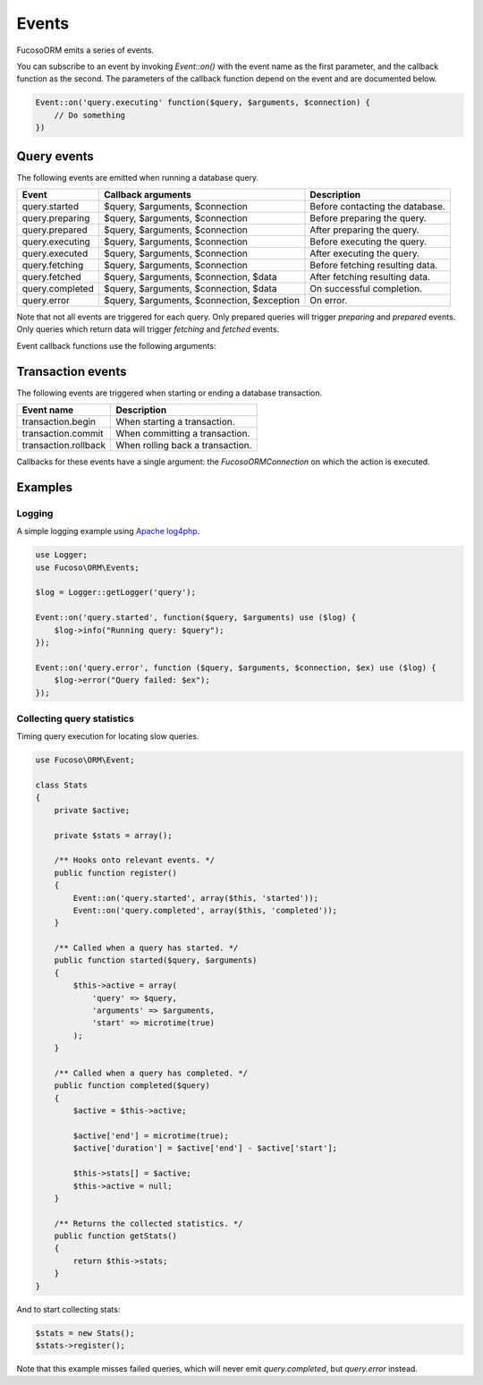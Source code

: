 ======
Events
======

Fucoso\ORM emits a series of events.

You can subscribe to an event by invoking `Event::on()` with the event name as
the first parameter, and the callback function as the second. The parameters of
the callback function depend on the event and are documented below.

.. code-block:: php

    Event::on('query.executing' function($query, $arguments, $connection) {
        // Do something
    })

Query events
------------

The following events are emitted when running a database query.

+-------------------+---------------------------------------------+---------------------------------+
| Event             | Callback arguments                          | Description                     |
+===================+=============================================+=================================+
| query.started     | $query, $arguments, $connection             | Before contacting the database. |
+-------------------+---------------------------------------------+---------------------------------+
| query.preparing   | $query, $arguments, $connection             | Before preparing the query.     |
+-------------------+---------------------------------------------+---------------------------------+
| query.prepared    | $query, $arguments, $connection             | After preparing the query.      |
+-------------------+---------------------------------------------+---------------------------------+
| query.executing   | $query, $arguments, $connection             | Before executing the query.     |
+-------------------+---------------------------------------------+---------------------------------+
| query.executed    | $query, $arguments, $connection             | After executing the query.      |
+-------------------+---------------------------------------------+---------------------------------+
| query.fetching    | $query, $arguments, $connection             | Before fetching resulting data. |
+-------------------+---------------------------------------------+---------------------------------+
| query.fetched     | $query, $arguments, $connection, $data      | After fetching resulting data.  |
+-------------------+---------------------------------------------+---------------------------------+
| query.completed   | $query, $arguments, $connection, $data      | On successful completion.       |
+-------------------+---------------------------------------------+---------------------------------+
| query.error       | $query, $arguments, $connection, $exception | On error.                       |
+-------------------+---------------------------------------------+---------------------------------+

Note that not all events are triggered for each query. Only prepared queries
will trigger `preparing` and `prepared` events. Only queries which return data
will trigger `fetching` and `fetched` events.

Event callback functions use the following arguments:

+---------------+----------------------+--------------------------------------+
| Name          | Type                 | Description                          |
+===============+======================+======================================+
| $query        | string               | Query SQL code                       |
+---------------+----------------------+--------------------------------------+
| $arguments    | array                | Query arguments                      |
+---------------+----------------------+--------------------------------------+
| $connection   | Fucoso\ORM\Connection | Connection on which the query is run |
+---------------+----------------------+--------------------------------------+
| $data         | array                | The data fetched from the database.  |
+---------------+----------------------+--------------------------------------+
| $exception    | Exception            | Exception thrown on query failure    |
+---------------+----------------------+--------------------------------------+

Transaction events
------------------

The following events are triggered when starting or ending a database
transaction.

+----------------------+---------------------------------+
| Event name           | Description                     |
+======================+=================================+
| transaction.begin    | When starting a transaction.    |
+----------------------+---------------------------------+
| transaction.commit   | When committing a transaction.  |
+----------------------+---------------------------------+
| transaction.rollback | When rolling back a transaction.|
+----------------------+---------------------------------+

Callbacks for these events have a single argument: the `Fucoso\ORM\Connection` on
which the action is executed.

Examples
--------

Logging
~~~~~~~

A simple logging example using
`Apache log4php <https://logging.apache.org/log4php/>`_.

.. code-block:: php

    use Logger;
    use Fucoso\ORM\Events;

    $log = Logger::getLogger('query');

    Event::on('query.started', function($query, $arguments) use ($log) {
        $log->info("Running query: $query");
    });

    Event::on('query.error', function ($query, $arguments, $connection, $ex) use ($log) {
        $log->error("Query failed: $ex");
    });


Collecting query statistics
~~~~~~~~~~~~~~~~~~~~~~~~~~~

Timing query execution for locating slow queries.

.. code-block:: php

    use Fucoso\ORM\Event;

    class Stats
    {
        private $active;

        private $stats = array();

        /** Hooks onto relevant events. */
        public function register()
        {
            Event::on('query.started', array($this, 'started'));
            Event::on('query.completed', array($this, 'completed'));
        }

        /** Called when a query has started. */
        public function started($query, $arguments)
        {
            $this->active = array(
                'query' => $query,
                'arguments' => $arguments,
                'start' => microtime(true)
            );
        }

        /** Called when a query has completed. */
        public function completed($query)
        {
            $active = $this->active;

            $active['end'] = microtime(true);
            $active['duration'] = $active['end'] - $active['start'];

            $this->stats[] = $active;
            $this->active = null;
        }

        /** Returns the collected statistics. */
        public function getStats()
        {
            return $this->stats;
        }
    }

And to start collecting stats:

.. code-block:: php

    $stats = new Stats();
    $stats->register();

Note that this example misses failed queries, which will never emit
`query.completed`, but `query.error` instead.

